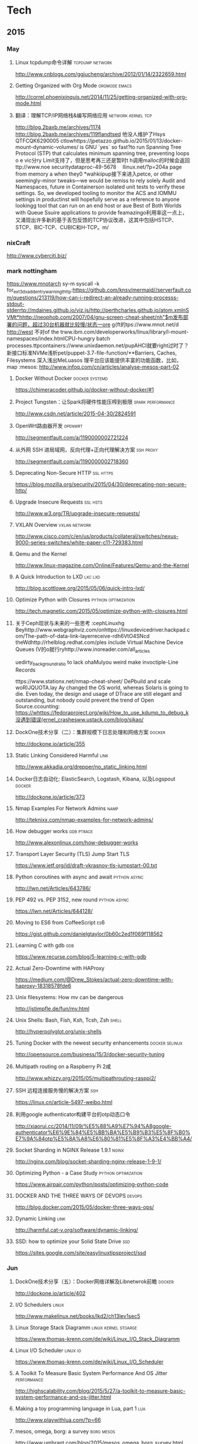 
* Tech
** 2015
*** May
**** Linux tcpdump命令详解				    :tcpdump:network:
http://www.cnblogs.com/ggjucheng/archive/2012/01/14/2322659.html
**** Getting Organized with Org Mode			      :orgmode:emacs:
[[http://correl.phoenixinquis.net/2014/11/25/getting-organized-with-org-mode.html]]
**** 翻译：理解TCP/IP网络栈&编写网络应用 		 :network:kernel:tcp:
http://blog.2baxb.me/archives/1174
http://blog.2baxb.me/archives/119flandtsed 他没人维护了Hsys QTFCQK6290005 ctlowhttps://jpetazzo.github.io/2015/01/13/docker-mount-dynamic-volumes/ is GNU `yes` so fast?to run Spanning Tree Protocol (STP) that calculates minimum spanning tree, preventing loops o e vic分ry Limit支持了，但是思考再三还是暂时t h调用malloc的时候会返回ttp://www.noe 	securitydataproc-49-5678  llinux.net/?p=204a page from memory a when they0
*wahkiipup接下来进入petce, or other seemingly-minor tweaks—we would be remiss to rely solely Audit and Namespaces, future in
Containerson isolated unit tests to verify these settings. So, we developed tooling to monitor the ACS and IOMMU settings in productinst will hopefully serve as a reference to anyone lookingg tool that can run on an end host or aue Best of Both Worlds with Queue Ssuire applications to provide feamazingo利用率这一点上，又涌现出许多新的基于丢包反馈的TCP协议改进，这其中包括HSTCP、STCP、BIC-TCP、CUBIC和H-TCP。m/
*** nixCraft
http://www.cyberciti.biz/
*** mark nottingham
https://www.mnotarch  sy-m syscall -k for_ext3_dx_add_entry_warningthttp:https://github.com/knsv/mermaid//serverfault.com/questions/213119/how-can-i-redirect-an-already-running-processs-stdout-stderrtp://mdaines.github.io/viz.js/http://perthcharles.github.io/atom.xmlnSVMt*hhttp://neophob.com/2007/04/gnu-screen-cheat-sheet/nh"$m发布部署的问题，超过30台机器就比较慢/状态一ore g{ft的tps://www.mnot.net/d http://west 不对of the trww.ibm.com/developerworks/linux/library/l-mount-namespaces/index.htmlCPU-hungry batch processes.ttpcontainers://www.unixdaemon.net/pupAHCI就要right过时了？新接口标准NVMe浅析pet/puppet-3.7-file-function/**Barriers, Caches, Filesystems 深入浅出MeLuasos			理平台应该能提供丰富的功能函数，比如，map			      :mesos:
http://www.infoq.com/cn/articles/analyse-mesos-part-02
**** Docker Without Docker				     :docker:systemd:
https://chimeracoder.github.io/docker-without-docker/#1
**** Project Tungsten：让Spark将硬件性能压榨到极限	  :spark:performance:
http://www.csdn.net/article/2015-04-30/2824591
**** OpenWrt路由器开发						    :openwrt:
http://segmentfault.com/a/1190000002721224
**** 从外网 SSH 进局域网，反向代理+正向代理解决方案		  :ssh:proxy:
http://segmentfault.com/a/1190000002718360
**** Deprecating Non-Secure HTTP				  :ssl:https:
https://blog.mozilla.org/security/2015/04/30/deprecating-non-secure-http/
**** Upgrade Insecure Requests					   :ssl:hsts:
http://www.w3.org/TR/upgrade-insecure-requests/
**** VXLAN Overview					      :vxlan:network:
http://www.cisco.com/c/en/us/products/collateral/switches/nexus-9000-series-switches/white-paper-c11-729383.html
**** Qemu and the Kernel
http://www.linux-magazine.com/Online/Features/Qemu-and-the-Kernel
**** A Quick Introduction to LXD				    :lxc:lxd:
http://blog.scottlowe.org/2015/05/06/quick-intro-lxd/
**** Optimize Python with Closures			:python:optimization:
http://tech.magnetic.com/2015/05/optimize-python-with-closures.html
**** 关于Ceph现状与未来的一些思考				       :cephLinuxhg Beyhttp://www.webgraphviz.com/onhttps://linuxdevicedriver.hackpad.com/The-path-of-data-link-layerreceive-rdh6VtO4SNcd theWdhttp://rhelblog.redhat.com/ples include Virtual Machine Device Queues (V的o就行ryhttp://www.inoreader.com/all_articles

uedirty_background_ratio to lack ohaMulyou weird make invoctiple-Line Records

tttps://www.stationx.net/nmap-cheat-sheet/ DePbuild and scale woR)JQUOTA.lay Ay changed the OS world, whereas Solaris is going to die. Even today, the design and usage of DTrace are still elegant and outstanding, but nobody could prevent the trend of Open Source.ccounting:
https://whttps://fedoraproject.org/wiki/How_to_use_kdump_to_debug_k没遇到错误(ernel_crashesww.ustack.com/blog/sikao/
**** DockOne技术分享（二）：集群规模下日志处理和网络方案	     :docker:
http://dockone.io/article/355
**** Static Linking Considered Harmful				       :link:
http://www.akkadia.org/drepper/no_static_linking.html
**** Docker日志自动化: ElasticSearch, Logstash, Kibana, 以及Logspout :docker:
http://dockone.io/article/373
**** Nmap Examples For Network Admins				       :namp:
http://teknixx.com/nmap-examples-for-network-admins/
**** How debugger works						 :gdb:ptrace:
http://www.alexonlinux.com/how-debugger-works
****  Transport Layer Security (TLS) Jump Start				:TLS:
https://www.ietf.org/id/draft-vkrasnov-tls-jumpstart-00.txt
**** Python coroutines with async and await		       :python:async:
http://lwn.net/Articles/643786/
**** PEP 492 vs. PEP 3152, new round			       :python:async:
https://lwn.net/Articles/644128/
**** Moving to ES6 from CoffeeScript					:es6:
https://gist.github.com/danielgtaylor/0b60c2ed1f069f118562
**** Learning C with gdb						:gdb:
https://www.recurse.com/blog/5-learning-c-with-gdb
**** Actual Zero-Downtime with HAProxy
https://medium.com/@Drew_Stokes/actual-zero-downtime-with-haproxy-18318578fde6
**** Unix filesystems: How mv can be dangerous
http://jstimpfle.de/fun/mv.html
**** Unix Shells: Bash, Fish, Ksh, Tcsh, Zsh			      :shell:
http://hyperpolyglot.org/unix-shells
**** Tuning Docker with the newest security enhancements     :docker:selinux:
http://opensource.com/business/15/3/docker-security-tuning
**** Multipath routing on a Raspberry Pi 2咸
http://www.whizzy.org/2015/05/multipathrouting-rasppi2/
**** SSH 远程连接服务慢的解决方案					:ssh:
https://linux.cn/article-5497-weibo.html
**** 利用google authenticator构建平台的otp动态口令
http://xiaorui.cc/2014/11/09/%E5%88%A9%E7%94%A8google-authenticator%E6%9E%84%E5%BB%BA%E5%B9%B3%E5%8F%B0%E7%9A%84otp%E5%8A%A8%E6%80%81%E5%8F%A3%E4%BB%A4/
**** Socket Sharding in NGINX Release 1.9.1			      :nginx:
http://nginx.com/blog/socket-sharding-nginx-release-1-9-1/
**** Optimizing Python - a Case Study			:python:optimization:
https://www.airpair.com/python/posts/optimizing-python-code
**** DOCKER AND THE THREE WAYS OF DEVOPS			     :devops:
http://blog.docker.com/2015/05/docker-three-ways-ops/
**** Dynamic Linking						       :link:
http://harmful.cat-v.org/software/dynamic-linking/
**** SSD: how to optimize your Solid State Drive			:ssd:
https://sites.google.com/site/easylinuxtipsproject/ssd

*** Jun
**** DockOne技术分享（五）：Docker网络详解及Libnetwrok前瞻 	     :docker:
http://dockone.io/article/402
**** I/O Schedulers						      :linux:
http://www.makelinux.net/books/lkd2/ch13lev1sec5
**** Linux Storage Stack Diagramm		       :linux:kernel:stoarge:
https://www.thomas-krenn.com/de/wiki/Linux_I/O_Stack_Diagramm
**** Linux I/O Scheduler					   :linux:io:
https://www.thomas-krenn.com/de/wiki/Linux_I/O_Scheduler
**** A Toolkit To Measure Basic System Performance And OS Jitter :performance:
http://highscalability.com/blog/2015/5/27/a-toolkit-to-measure-basic-system-performance-and-os-jitter.html
**** Making a toy programming language in Lua, part 1			:lua:
http://www.playwithlua.com/?p=66
**** mesos, omega, borg: a survey				 :borg:mesos:
http://www.umbrant.com/blog/2015/mesos_omega_borg_survey.html
**** Bash associative array examples				      :shell:
http://www.artificialworlds.net/blog/2012/10/17/bash-associative-array-examples/
**** How to Backup Linux? 15 rsync Command Examples		      :rsync:
http://www.thegeekstuff.com/2010/09/rsync-command-examples/
**** True Zero Downtime HAProxy Reloads				    :haproxy:
http://engineeringblog.yelp.com/2015/04/true-zero-downtime-haproxy-reloads.html
*** Aug
**** How PAM works						  :pam:linux:
http://www.tuxradar.com/content/how-pam-works
**** How TCP backlog works in Linux				:tcp:backlog:
http://veithen.github.io/2014/01/01/how-tcp-backlog-works-in-linux.html
**** Simplify Your Life With an SSH Config File				:ssh:
http://nerderati.com/2011/03/17/simplify-your-life-with-an-ssh-config-file/
**** SSH Kung Fu							:ssh:
http://blog.tjll.net/ssh-kung-fu/
**** Google DNS劫持背后的技术分析					:bgp:
http://drops.wooyun.org/papers/1207
**** BlackHat议题分析：浅析BGP劫持利用					:bgp:
http://www.freebuf.com/articles/network/75305.html
**** Dynamic Reconfiguration with NGINX Plus			      :nginx:
https://www.nginx.com/blog/dynamic-reconfiguration-with-nginx-plus/
**** Mitigating DDoS Attacks with NGINX and NGINX Plus		      :nginx:
https://www.nginx.com/blog/mitigating-ddos-attacks-with-nginx-and-nginx-plus/
**** How widely used are security based HTTP response headers?	       :http:
https://scotthelme.co.uk/how-widely-used-are-security-based-http-response-headers/
*** Sep
**** How to receive a million packets per second	 :network:cloudflare:
https://blog.cloudflare.com/how-to-receive-a-million-packets/
**** How to achieve low latency with 10Gbps Ethernet
https://blog.cloudflare.com/how-to-achieve-low-latency/
**** Kernel bypass
https://blog.cloudflare.com/kernel-bypass/
**** What I Wish I Knew When Learning Haskell			    :haskell:
http://dev.stephendiehl.com/hask/
**** Implementing a JIT Compiled Language with Haskell and LLVM :haskell:llvm:
http://www.stephendiehl.com/llvm/
**** What's New in CPUs Since the 80s and How Does It Affect Programmers? :cpu:
http://danluu.com/new-cpu-features/
**** Dynamic TLS certificates with OpenResty and ssl_certificate_by_lua :nginx:
https://litespeed.io/dynamic-tls-certificates-with-openresty-and-ssl_certificate_by_lua/
****  makeself - Make self-extractable archives on Unix		      :shell:
http://stephanepeter.com/makeself/
**** C++ Core Guidelines						  :c++:
https://github.com/isocpp/CppCoreGuidelines/blob/master/CppCoreGuidelines.md
**** Python Goto						     :python:
https://github.com/snoack/python-goto
**** IO负载高的来源定位						   :linux:io:
http://www.cnblogs.com/cenalulu/archive/2013/04/12/3016714.html
**** Hadoop安装教程_单机/伪分布式配置				     :hadoop:
http://www.powerxing.com/install-hadoop/
**** It’s Time for Low Latency					    :latency:
https://www.evernote.com/shard/s4/sh/da079cd2-c272-4b13-9a10-c70a213873b4/00985892a73d80a0

*** Oct
**** Using imagemagick, awk and kmeans to find dominant colors in images :color:
http://javier.io/blog/en/2015/09/30/using-imagemagick-and-kmeans-to-find-dominant-colors-in-images.html

**** A PATTERN FOR OPTIMIZING GO					 :go:
http://blog.signalfx.com/a-pattern-for-optimizing-go
**** Do not let your CDN betray you: Use Subresource Integrity		:web:
https://hacks.mozilla.org/2015/09/subresource-integrity-in-firefox-43/
**** JavaScript goes to Asynchronous city			 :javascript:
http://blogs.msdn.com/b/eternalcoding/archive/2015/09/30/javascript-goes-to-asynchronous-city.aspx
**** ECMAScript 6入门						 :javascript:
http://es6.ruanyifeng.com
**** container compilation					  :container:
http://doger.io/
**** 1M QPS with nginx and Ubuntu 12.04 on EC2		:performance:network:
http://strace.co/91xqyPJ#http://datacratic.com/site/blog/1m-qps-nginx-and-ubuntu-1204-ec2
**** The Lost Art of C Structure Packing			  :c:packing:
http://www.catb.org/esr/structure-packing/
**** Intel VT-d						      :virtual:intel:
https://software.intel.com/en-us/articles/intel-virtualization-technology-for-directed-io-vt-d-enhancing-intel-platforms-for-efficient-virtualization-of-io-devices
**** bcc: Taming Linux 4.3+ Tracing Superpowers			:linux:trace:
http://www.brendangregg.com/blog/2015-09-22/bcc-linux-4.3-tracing.html
**** The LMAX Architecture					  :disruptor:
http://martinfowler.com/articles/lmax.html
**** LMAX Disruptor
http://lmax-exchange.github.io/disruptor/files/Disruptor-1.0.pdf
**** How to filter, split or merge pcap files on Linux	  :tcpdump:wireshark:
http://xmodulo.com/filter-split-merge-pcap-linux.html
**** From REST to GraphQL					    :graphql:
https://blog.jacobwgillespie.com/from-rest-to-graphql-b4e95e94c26b
**** Dublin Traceroute						    :network:
https://dublin-traceroute.net/README.md
**** Evolving How We Learn Systems with Lessons from Programming in the Large
http://hoverbear.org/2015/09/12/understand-over-guesswork/
**** SendIP							    :network:
http://snad.ncsl.nist.gov/ipv6//sendip.html
**** Parallelism, Concurrency, and Asynchrony in Perl 6		      :perl6:
http://jnthn.net/papers/2015-yapcasia-concurrency.pdf
**** QEMU Internals						       :qemu:
     http://ellcc.org/ellcc/share/doc/qemu/qemu-tech.html
*** Nov
**** decrypting secure tunnels						:ssh:
http://paperlined.org/sysadmin/network/decrypting_secure_tunnels.html
**** Updating Daylight Saving Time on Linux
https://chrisjean.com/updating-daylight-saving-time-on-linux/
**** tmux Copy & Paste on OS X: A Better Future			       :tmux:
https://robots.thoughtbot.com/tmux-copy-paste-on-os-x-a-better-future
**** get current time in seconds since the Epoch on Linux, Bash	       :bash:
http://stackoverflow.com/questions/1092631/get-current-time-in-seconds-since-the-epoch-on-linux-bash
**** Profiling Python in Production				     :python:
https://www.nylas.com/blog/performance
**** systemd-networkd Migration and Benchmarks: Fast and Furious    :systemd:
https://tlhp.cf/systemd-networkd-migration-and-benchmarks/
**** Swagger							:api:restful:
http://swagger.io/
**** Creating purpose-built TinyCoreLinux Images
http://fabianstumpf.de/articles/tinycore_images.htm
**** Visual Cryptography
http://www.datagenetics.com/blog/november32013/
**** fwupd: Updating Firmware in Linux
http://www.fwupd.org/index.html
**** Emacs for vi users						      :emacs:
http://www.elmindreda.org/emacs.html

**** A CEO's Guide to Emacs					      :emacs:
https://blog.fugue.co/2015-11-11-guide-to-emacs.html

**** Squashing Docker images with Btrfs
http://kamalmarhubi.com/blog/2015/11/27/squashing-docker-images-with-btrfs/

**** TCP over IP Anycast - Pipe dream or Reality?
https://engineering.linkedin.com/network-performance/tcp-over-ip-anycast-pipe-dream-or-reality

**** How LinkedIn used PoPs and RUM to make dynamic content download 25% faster
https://engineering.linkedin.com/performance/how-linkedin-used-pops-and-rum-make-dynamic-content-download-25-faster

**** TCP Anycast - Don't believe the FUD
https://www.nanog.org/meetings/nanog37/presentations/matt.levine.pdf

**** Why you should understand (a little) about TCP		:tcp:nodelay:
http://jvns.ca/blog/2015/11/21/why-you-should-understand-a-little-about-tcp/

**** Changes in the TLS certificate ecosystem, part 2	    :tls:certificate:
http://lwn.net/Articles/664240/

**** The secret message hidden in every HTTP/2 connection
http://blog.jgc.org/2015/11/the-secret-message-hidden-in-every.html

**** coreutils gotchas
http://www.pixelbeat.org/docs/coreutils-gotchas.html

**** Magit! A Git Porcelain inside Emacs 			      :emacs:
http://magit.vc/

**** Linux Performance Analysis in 60,000 Milliseconds
http://techblog.netflix.com/2015/11/linux-performance-analysis-in-60s.html

**** Dd - Destroyer of Disks					      :Linux:
http://www.noah.org/wiki/Dd_-_Destroyer_of_Disks

**** Containerizing in the real world . . . of Minecraft	     :docker:
http://googlecloudplatform.blogspot.jp/2015/11/containerizing-in-the-real-world-of-Minecraft.html
*** Dec
**** http2 explained
http://http2-explained.haxx.se/
**** 关于启用 HTTPS 的一些经验分享
https://imququ.com/post/sth-about-switch-to-https.html
**** 3 Second Sandwich —— How do card networks work?		    :payment:
https://getmondo.co.uk/blog/2015/12/02/3-second-sandwich/
**** alda  —— A music programming language for musicians
https://github.com/alda-lang/alda
**** Overlay Network Performance of Docker			      :vxlan:
http://mustafaak.in/2015/12/05/docker-overlay-performance.html
**** If I were designing Python's import from scratch		     :python:
http://www.snarky.ca/if-i-were-designing-imort-from-scratch
**** HTTP/2 is here! Goodbye SPDY? Not quite yet			:tls:
https://blog.cloudflare.com/introducing-http2/
**** The uWSGI Swiss Army Knife					     :python:
https://lincolnloop.com/blog/uwsgi-swiss-army-knife/
**** 可靠分布式系统基础 Paxos 的直观解释
http://drmingdrmer.github.io/tech/distributed/2015/11/11/paxos-slide.html

**** Emacs Lisp Animations
http://dantorop.info/project/emacs-animation/

**** rsync.net: ZFS Replication to the cloud is finally here—and it’s fast
http://arstechnica.com/information-technology/2015/12/rsync-net-zfs-replication-to-the-cloud-is-finally-here-and-its-fast/

**** Spark Streaming 源码解析系列
https://github.com/proflin/CoolplaySpark
**** dotfiles -- Your unofficial guide to dotfiles on GitHub.
https://dotfiles.github.io/
**** To cd or not to cd						      :shell:
http://www.redpill-linpro.com/sysadvent/2015/12/02/cd-tips.html
**** Changing a process’ file descriptor on the fly
http://www.redpill-linpro.com/sysadvent/2015/12/04/changing-a-process-file-descriptor-with-gdb.html
**** Java工程师成神之路
     http://www.hollischuang.com/archives/489
**** IPFS：替代HTTP的分布式网络协议
http://www.infoq.com/cn/articles/ipfs
**** Install Arch Infographic
https://imgur.com/Hokk8sK
**** A Python Interpreter Written in Python
http://aosabook.org/en/500L/a-python-interpreter-written-in-python.html
**** Moores law hits the roof						:cpu:
http://www.agner.org/optimize/blog/read.php?i=417


** 2016
   
*** Jan

**** The Elements of Python Style
https://github.com/amontalenti/elements-of-python-style

**** A Unikernel Firewall for QubesOS
http://roscidus.com/blog/blog/2016/01/01/a-unikernel-firewall-for-qubesos/

**** 32C3 CTF: Docker writeup
https://kitctf.de/writeups/32c3ctf/docker/

**** Zopfli Optimization: Literally Free Bandwidth
http://blog.codinghorror.com/zopfli-optimization-literally-free-bandwidth/

**** Remap the Kernel						       :rust:
http://os.phil-opp.com/remap-the-kernel.html

**** Why `print` became a function in Python 3
http://www.snarky.ca/why-print-became-a-function-in-python-3

**** intermezzOS						  :kernel:os:
http://intermezzos.github.io/

**** es6-cheatsheet
https://github.com/DrkSephy/es6-cheatsheet

**** Assembly is Too High Level: SIB Doubles
http://xlogicx.net/?p=456

**** A Book about Qt5
http://qmlbook.github.io/

**** Unikernel Systems
http://unikernel.com/

**** dead or alive: Linux LibOS project in 2016
https://github.com/thehajime/blog/issues/1

**** 浏览器端的 9 种缓存机制 					      :cache:
https://linux.cn/article-6833-1.html

****  Inappropriate TCP Resets Considered Harmful
https://tools.ietf.org/html/rfc3360

**** Remap the Kernel
http://os.phil-opp.com/remap-the-kernel.html

**** A Python Interpreter Written in Python
http://aosabook.org/en/500L/a-python-interpreter-written-in-python.html

**** ScyllaDB: world's fastest NoSQL column store database
http://www.scylladb.com/

*** Feb

**** Writing my own init with Go - Part 1
http://www.mustafaak.in/2016/02/08/writing-my-own-init-with-go.html

**** Windows 10 TH2 (v1511) Console Host Enhancements		    :console:
http://www.nivot.org/blog/post/2016/02/04/Windows-10-TH2-%28v1511%29-Console-Host-Enhancements

**** Terminal codes (ANSI/VT100) introduction			    :console:
http://wiki.bash-hackers.org/scripting/terminalcodes

**** A Better Varargs							  :c:
http://codeacumen.info/post/a-better-varargs/

**** The Princeton Bitcoin textbook is now freely available
https://freedom-to-tinker.com/blog/randomwalker/the-princeton-bitcoin-textbook-is-now-freely-available/

**** Linux: Bash Delete All Files In Directory Except Few
http://www.cyberciti.biz/faq/linux-bash-delete-all-files-in-directory-except-few/
*** Mar
**** Infix Operators in Python
http://tomerfiliba.com/blog/Infix-Operators/
**** The Idiomatic Way to Merge Dictionaries in Python
https://treyhunner.com/2016/02/how-to-merge-dictionaries-in-python/
**** boltons boltons should be builtins
https://boltons.readthedocs.org/en/latest/index.html
**** The origins of the class Meta idiom in python
http://mapleoin.github.io/perma/python-class-meta
**** TCP packet drop analysis			     :tcpdump:retran:network:
http://www.unleashnetworks.com/blog/?p=437
**** Flushing out Leaky Taps v2			      :tshark:retran:network:
http://smusec.blogspot.jp/2012/03/flushing-out-leaky-taps-v2.html
**** Using advanced tcpdump filters				    :tcpdump:
https://support.f5.com/kb/en-us/solutions/public/2000/200/sol2289.html#Uni
**** tcpdump tips
http://blog.mosinu.com/?p=239
**** How the heck does async/await work in Python 3.5?
http://www.snarky.ca/how-the-heck-does-async-await-work-in-python-3-5
**** Installing (encrypted) Arch Linux on an Apple MacBook Pro
https://visual-assault.org/2016/03/05/install-encrypted-arch-linux-on-apple-macbook-pro/
**** Python Mocking 101: Fake It Before You Make It
https://blog.fugue.co/2016-02-11-python-mocking-101.html
**** How does perf work? (in which we read the Linux kernel source)
http://jvns.ca/blog/2016/03/12/how-does-perf-work-and-some-questions/
**** Eliminating Delays From systemd-journald, Part 1
https://coreos.com/blog/eliminating-journald-delays-part-1.html
**** Autoconf Tutorial Part-1
http://www.idryman.org/blog/2016/03/10/autoconf-tutorial-1/
**** LXD 2.0: Blog post series [0/12]				      :linux:
https://www.stgraber.org/2016/03/11/lxd-2-0-blog-post-series-012/
**** Maglev: A Fast and Reliable Software Network Load Balancer
http://static.googleusercontent.com/media/research.google.com/en//pubs/archive/44824.pdf
**** Dropping Packets in Ubuntu Linux using tc and iptables
https://sandilands.info/sgordon/dropping-packets-in-ubuntu-linux-using-tc-and-iptables
**** Lossless Gigabit Remote Packet Capture With Linux		    :tcpdump:
http://staff.washington.edu/corey/gulp/
**** Linux Network Stack Administration: A Developer’s Approach
http://opensourceforu.efytimes.com/2009/08/linux-network-stack-administration-a-developers-approach/
**** Understanding and optimizing Network utilization
http://careers.directi.com/display/tu/Understanding+and+optimizing+Network+utilization
**** Using NFQUEUE and libnetfilter_queue		      :iptable:linux:
https://home.regit.org/netfilter-en/using-nfqueue-and-libnetfilter_queue/
**** TCP Performance problems caused by interaction between Nagle’s Algorithm and Delayed ACK :tcptrace:
http://www.stuartcheshire.org/papers/NagleDelayedAck/
*** Apr
****  I stared into the fontconfig, and the fontconfig stared back at me
https://eev.ee/blog/2015/05/20/i-stared-into-the-fontconfig-and-the-fontconfig-stared-back-at-me/

**** Linux Troubleshooting Cheatsheet: strace, htop, lsof, tcpdump, iftop & sysdig
https://sysdig.com/blog/linux-troubleshooting-cheatsheet/
**** Python Virtual Environments - a Primer
https://realpython.com/blog/python/python-virtual-environments-a-primer/
**** Bootstrap 4 Cheat Sheet
http://hackerthemes.com/bootstrap-cheatsheet
*** May
**** The Ars guide to building a Linux router from scratch
http://arstechnica.com/gadgets/2016/04/the-ars-guide-to-building-a-linux-router-from-scratch/
**** How To Install Puppet 4 in a Master-Agent Setup on Ubuntu 14.04
https://www.digitalocean.com/community/tutorials/how-to-install-puppet-4-in-a-master-agent-setup-on-ubuntu-14-04
**** A simple way to install and configure puppet on CentOS 6
http://techarena51.com/index.php/a-simple-way-to-install-and-configure-a-puppet-server-on-linux/
**** puppet tutorial -- example42
http://www.example42.com/tutorials/PuppetTutorial
**** uvloop: Blazing fast Python networking
http://magic.io/blog/uvloop-blazing-fast-python-networking/
**** Toil is a workflow engine entirely written in Python
http://toil.readthedocs.io/en/latest/
**** SSH for Fun and Profit
https://karla.io/2016/04/30/ssh-for-fun-and-profit.html
**** Cipherli.st Strong Ciphers for Apache, nginx and Lighttpd
https://cipherli.st/
**** 6-Part Guide to NGINX Application Performance Optimization :tcp:performance:
https://www.maxcdn.com/blog/nginx-application-performance-optimization/
**** SuperTCP                                                   :performance:
https://www.supertcp.com/technology-overview/
**** A list of command line tools for manipulating structured text data :cli:
https://github.com/dbohdan/structured-text-tools
**** Kplugs a user-mode interface for plugging into the linux kernel   :perf:
http://www.kplugs.org/
**** How to turn any syscall into an event: Introducing eBPF Kernel probes
https://blog.yadutaf.fr/2016/03/30/turn-any-syscall-into-event-introducing-ebpf-kernel-probes/
**** Docker for your users - Introducing user namespace
https://blog.yadutaf.fr/2016/04/14/docker-for-your-users-introducing-user-namespace/
**** Real World Microservices: When Services Stop Playing Well and Start Getting Real
https://blog.buoyant.io/2016/05/04/real-world-microservices-when-services-stop-playing-well-and-start-getting-real/
**** Advanced Ping: httping, dnsping, smtpping
http://blog.webernetz.net/2016/05/10/advanced-ping-httping-dnsping-smtpping/
**** Who Needs Git When You Got ZFS?
http://zef.me/blog/6023/who-needs-git-when-you-got-zfs
**** Large (UDP) Packets in IPv6
https://ripe72.ripe.net/wp-content/uploads/presentations/67-2016-05-23-bigipv6.pdf
**** Security brief: CoreOS Linux Alpha remote SSH issue
https://coreos.com/blog/security-brief-coreos-linux-alpha-remote-ssh-issue.html
**** Web-based SSH
https://en.wikipedia.org/wiki/Web-based_SSH
**** A tutorial for porting to autoconf & automake                 :autotool:
http://mij.oltrelinux.com/devel/autoconf-automake/
**** Step-By-Step Example of Autotools for Beginner
http://www.aireadfun.com/blog/2012/12/03/study-automake/
**** The Architecture of Open Source Applications
http://aosabook.org/en/index.html

**** Introduction to the Autotools (autoconf, automake, and libtool)
http://www.dwheeler.com/autotools/
**** netem                                                    :linux:network:
http://www.linuxfoundation.org/collaborate/workgroups/networking/netem

**** Host Tuning                        :tcp:performance:network:optimizatio:
http://fasterdata.es.net/host-tuning/

**** SSH服务的几个超时参数 以及 类似DDOS攻击的方法
https://yq.aliyun.com/articles/57903

**** Greenplum 大集群应该调整的sshd_config配置
http://www.atatech.org/articles/58918
*** Jun
**** 	Sikuli: Automate Anything You See on Screen (sikuli.org)
https://news.ycombinator.com/item?id=11859980

**** Why is a Rust executable large?
https://lifthrasiir.github.io/rustlog/why-is-a-rust-executable-large.html
**** Shell Script Mistakes
http://www.pixelbeat.org/programming/shell_script_mistakes.html
**** Use the Unofficial Bash Strict Mode (Unless You Looove Debugging)
http://redsymbol.net/articles/unofficial-bash-strict-mode/
**** Easy Automated Snapshot-Style Backups with Linux and Rsync
http://www.mikerubel.org/computers/rsync_snapshots/
**** linux memory management for servers
https://dom.as/2016/05/13/linux-memory-management-for-servers/
**** Network support for TCP Fast Open
https://www.nanog.org/sites/default/files/Paasch_Network_Support.pdf
**** 10 Articles Every Programmer Must Read
http://javarevisited.blogspot.com/2014/05/10-articles-every-programmer-must-read.html
*** Jul
**** Kent Overstreet is creating bcachefs - a next generation Linux filesystem
https://www.patreon.com/bcachefs
**** Why do we use the Linux kernel's TCP stack?
http://jvns.ca/blog/2016/06/30/why-do-we-use-the-linux-kernels-tcp-stack/
**** How to Monitor Zookeeper
https://blog.serverdensity.com/how-to-monitor-zookeeper/
**** ZooKeeper In The Wild
https://events.linuxfoundation.org/sites/events/files/slides/ZooKeeper%20in%20the%20Wild.pdf
**** Use EJS to Template Your Node Application
https://scotch.io/tutorials/use-ejs-to-template-your-node-application
**** Hadoop architectural overview
https://www.datadoghq.com/blog/hadoop-architecture-overview/
*** Aug
**** HTTP Request Timings with cURL
http://blog.kenweiner.com/2014/11/http-request-timings-with-curl.html
**** WIKIBOOK openssh
https://en.wikibooks.org/wiki/OpenSSH
**** Why GNU Autotools is not my favorite build system
http://voices.canonical.com/jussi.pakkanen/2011/09/13/autotools/
**** TLS has exactly one performance problem: it is not used widely enough.
https://istlsfastyet.com/
**** Job queues, message queues and other queues. Almost all of them in one place.
http://queues.io/
**** Git Workflow Basics
https://blog.codeminer42.com/git-workflow-basics-d405746f6205
**** Introduction 2016 NUMA Deep Dive Series
http://frankdenneman.nl/2016/07/06/introduction-2016-numa-deep-dive-series/
**** gdb Debugging Full Example (Tutorial): ncurses
http://www.brendangregg.com/blog/2016-08-09/gdb-example-ncurses.html
**** TCP Puzzlers
https://www.joyent.com/blog/tcp-puzzlers
**** BPF - the forgotten bytecode
https://blog.cloudflare.com/bpf-the-forgotten-bytecode/
**** New (and Exciting!) Developments in Linux Tracing                  :bpf:
     http://events.linuxfoundation.org/sites/events/files/slides/tracing-linux-ezannoni-linuxcon-ja-2015_0.pdf
**** JIT native code generation for TensorFlow computation graphs using Python and LLVM
http://blog.christianperone.com/2016/08/jit-native-code-generation-for-tensorflow-computation-graphs-using-python-and-llvm/
*** Sep
**** [线上问题] Nginx与Tomcat、Client之间请求的长连接配置不一致问题分析解决 :kee:
http://bert82503.iteye.com/blog/2152613
**** TIME_WAIT问题小结
http://www.zuoqin.me/time_wait%E9%97%AE%E9%A2%98%E5%B0%8F%E7%BB%93/
**** How the Linux kernel knows it’s running in a Virtual Machine       :kvm:
http://perfolys.io/2016/09/06/how-the-linux-kernel-knows-its-running-in-a-virtual-machine/
**** Linux Networking Explained
http://www.slideshare.net/ThomasGraf5/linux-networking-explained
**** If You Like Bonding, You Will Love Teaming               :network:linux:
http://rhelblog.redhat.com/2014/06/23/team-driver/
**** Linux Kernel Tinification
https://tiny.wiki.kernel.org/start
**** Linux Music Workflow: Switching from Mac OS X to Ubuntu with Kim Cascone
http://cdm.link/2009/08/linux-music-workflow-switching-from-mac-os-x-to-ubuntu-with-kim-cascone/
**** Linux system hardening: adding hidepid to /proc
https://linux-audit.com/linux-system-hardening-adding-hidepid-to-proc/
**** The various IDs of disks, filesystems, software RAID, LVM, et al in Linux
https://utcc.utoronto.ca/~cks/space/blog/linux/IDsForDisksAndFilesystems
**** A Funny Thing Happened on the Way to Java 8              :jvm:codecache:
http://engineering.indeedblog.com/blog/2016/09/job-search-web-app-java-8-migration/
**** So you want your JVM’s heap…
http://blogs.atlassian.com/2013/03/so-you-want-your-jvms-heap/
**** JAVA dump and -F options
http://stackoverflow.com/questions/26140182/running-jmap-getting-unable-to-open-socket-file
**** Docker: Configure Insecure Registry for systemd
http://www.developmentalmadness.com/2016/03/09/docker-configure-insecure-registry-for-systemd/
**** Barriers, Caches, Filesystems                                  :storage:
https://monolight.cc/2011/06/barriers-caches-filesystems/
**** uvloop: Blazing fast Python networking
https://magic.io/blog/uvloop-blazing-fast-python-networking/
**** The Morning Paper on Operability
https://blog.acolyer.org/2016/09/21/the-morning-paper-on-operability/
**** security things in Linux v4.3
https://outflux.net/blog/archives/2016/09/26/security-things-in-linux-v4-3/
**** Tracing on Linux
http://netsplit.com/tracing-on-linux
**** Http 请求头中的 Proxy-Connection
https://imququ.com/post/the-proxy-connection-header-in-http-request.html
*** Oct
**** TCP协议的性能评测工具 — Tcpdive开源啦
http://blog.csdn.net/zhangskd/article/details/50529254
**** FRTO—虚假超时剖析                                                  :tcp:
http://blog.csdn.net/zhangskd/article/details/7446441
**** 每个JavaScript开发者都该懂的Unicode 
http://www.zcfy.cc/article/what-every-javascript-developer-should-know-about-unicode-1303.html
**** Vim: So long Pathogen, hello native package loading
https://shapeshed.com/vim-packages/
*** Nov
**** Comparison of Apache Stream Processing Frameworks: Part 1 :flink:storm:spark:
http://www.cakesolutions.net/teamblogs/comparison-of-apache-stream-processing-frameworks-part-1
**** Puppet 3.7 File Function Improvements
http://www.unixdaemon.net/puppet/puppet-3.7-file-function/
**** Hadoop YARN中内存和CPU两种资源的调度和隔离
http://dongxicheng.org/mapreduce-nextgen/hadoop-yarn-memory-cpu-scheduling/
**** 大数据框架对比：Hadoop、Storm、Samza、Spark和Flink
http://www.infoq.com/cn/articles/hadoop-storm-samza-spark-flink
**** AHCI就要过时了？新接口标准NVMe浅析
http://diy.pconline.com.cn/611/6111798_all.html
*** Dec
**** Why do forked processes sometimes appear with brackets [] around their name in ps? 
http://unix.stackexchange.com/questions/110595/why-do-forked-processes-sometimes-appear-with-brackets-around-their-name-in-p

** 2017
*** Jan
**** Sendfile (a system call for web developers to know about!)
https://jvns.ca/blog/2016/01/23/sendfile-a-new-to-me-system-call/
*** Feb
**** Pretty printing JSON in Vim
https://pascalprecht.github.io/2014/07/10/pretty-print-json-in-vim/
*** Mar
**** 浅析 Linux 初始化 init 系统，第 1 部分: sysvinit
https://www.ibm.com/developerworks/cn/linux/1407_liuming_init1/index.html
**** 浅析 Linux 初始化 init 系统，第 2 部分: UpStart
http://www.ibm.com/developerworks/cn/linux/1407_liuming_init2/
**** 浅析 Linux 初始化 init 系统，第 3 部分: Systemd
https://www.ibm.com/developerworks/cn/linux/1407_liuming_init3/index.html
**** Zone reclaim mode                                         :linux:sysctl:
https://informixdba.wordpress.com/2015/10/16/zone-reclaim-mode/
**** The MySQL “swap insanity” problem and the effects of the NUMA architecture
https://blog.jcole.us/2010/09/28/mysql-swap-insanity-and-the-numa-architecture/
**** NUMA (Non-Uniform Memory Access): An Overview
http://queue.acm.org/detail.cfm?id=2513149
**** A Good Vimrc
https://dougblack.io/words/a-good-vimrc.html
**** Coding for SSDs – Part 1: Introduction and Table of Contents
http://codecapsule.com/2014/02/12/coding-for-ssds-part-1-introduction-and-table-of-contents/
**** 配置 OOM Killer 自动终止内存泄露进程
http://www.noellinux.net/?p=204
**** Cgroup - Linux 的资源隔离
https://www.v2ex.com/member/jerry017cn/topics
*** May
**** Linux OOM killer
https://segmentfault.com/a/1190000008268803
**** How do I get the total CPU usage of an application from /proc/pid/stat?
https://stackoverflow.com/questions/16726779/how-do-i-get-the-total-cpu-usage-of-an-application-from-proc-pid-stat
*** Jun
**** Linux utils that you might not know
http://shiroyasha.io/coreutils-that-you-might-not-know.html
**** How is GNU `yes` so fast?
https://www.reddit.com/r/unix/comments/6gxduc/how_is_gnu_yes_so_fast/
**** Learn X in Y minutes
https://learnxinyminutes.com/docs/shutit/
**** PCIe 4.0 will be twice as fast as today's slots
https://www.engadget.com/2017/06/09/pcie-4-0-twice-as-fast/
**** Using pseudo-terminals (pty) to control interactive programs
http://rachid.koucha.free.fr/tech_corner/pty_pdip.html
**** A few things I've learned about Kubernetes
https://jvns.ca/blog/2017/06/04/learning-about-kubernetes/
**** Cgroup namespace
http://hustcat.github.io/cgroup-namespace/
**** Slab allocators in the Linux Kernel: SLAB, SLOB, SLUB
https://events.linuxfoundation.org/sites/events/files/slides/slaballocators.pdf
**** Attach a volume to a container while it is running
https://jpetazzo.github.io/2015/01/13/docker-mount-dynamic-volumes/

*** Jul

**** My Arch Linux Setup with Plasma 5                             :kde:arch:
https://sadanand-singh.github.io/posts/completesetuparchplasma/

**** Exploiting the Linux kernel via packet sockets
https://googleprojectzero.blogspot.jp/2017/05/exploiting-linux-kernel-via-packet.html

**** Dirty COW and why lying is bad even if you are the Linux kernel
https://chao-tic.github.io/blog/2017/05/24/dirty-cow

**** Buffer IO的throttle问题
http://hustcat.github.io/blkcg-buffered-io/

**** stressコマンドの使い方
http://qiita.com/hana_shin/items/b1d8cd559d1a326f4d42

**** Linux Containers Internals (Part I)
http://rabbitstack.github.io/operating%20systems/linux-containers-internals-part-i/

**** Docker Inspect Template Magic
http://container-solutions.com/docker-inspect-template-magic/

**** Linux tracing systems & how they fit together
https://jvns.ca/blog/2017/07/05/linux-tracing-systems/

**** How To Find Out How Long A Process Has Been Running In Linux
https://www.ostechnix.com/find-long-process-running-linux/

**** How Wi-Fi Works
http://www.verizoninternet.com/bookmark/how-wifi-works/

**** How to clear journalctl
https://unix.stackexchange.com/questions/139513/how-to-clear-journalctl

*** Aug

**** Shell Scripts Matter                                              :bash:
https://dev.to/thiht/shell-scripts-matter

**** Docker Reference Architecture: Designing Scalable, Portable Docker Container Networks
https://success.docker.com/Architecture/Docker_Reference_Architecture%3A_Designing_Scalable%2C_Portable_Docker_Container_Networks

**** How to use kdump to debug kernel crashes
https://fedoraproject.org/wiki/How_to_use_kdump_to_debug_kernel_crashes

**** 内核调试工具 — kdump & crash 
http://blog.csdn.net/zhangskd/article/details/38084337

**** Linux Delay Accounting
https://andrestc.com/post/linux-delay-accounting/

**** 10 Tips for Writing Better Code
https://cdiggins.github.io/blog/programming-tips.html

**** Intel® Virtualization Technology (Intel® VT)
https://www.intel.com/content/www/us/en/virtualization/virtualization-technology/intel-virtualization-technology.html

**** Intel® Resource Director Technology
https://www.intel.com/content/www/us/en/architecture-and-technology/resource-director-technology.html

**** AWS EC2 Virtualization 2017
http://www.brendangregg.com/blog/2017-11-29/aws-ec2-virtualization-2017.html

**** AWS EC2 Virtualization 2017
http://www.brendangregg.com/blog/2017-11-29/aws-ec2-virtualization-2017.html

**** How Netflix Tunes EC2 Instances for Performance
https://www.slideshare.net/brendangregg/how-netflix-tunes-ec2-instances-for-performance

**** Disable Transparent Hugepages
https://blog.nelhage.com/post/transparent-hugepages/

*** Sep

**** Deprecated Linux networking commands and their replacements
https://dougvitale.wordpress.com/2011/12/21/deprecated-linux-networking-commands-and-their-replacements/

**** How to disable IPv6 in Linux?
https://www.blackmoreops.com/2015/08/04/how-to-disable-ipv6-in-linux/

**** What Happens Inside a 100-hop IPv6 Wireless Mesh Network?
http://www.thingsquare.com/blog/articles/100-hops-ipv6-mesh/

**** Welcome to the World of Software Defined Radio
http://www.robertputt.co.uk/welcome-to-the-world-of-software-defined-radio.html

*** Oct

**** Debugging Linux Kernel with QEMU
https://unix.stackexchange.com/questions/61122/debugging-linux-kernel-with-qemu

**** Debugging kernel and modules via gdb
https://www.kernel.org/doc/html/latest/dev-tools/gdb-kernel-debugging.html

**** Build Linux Kernel and Live Debugging
http://accelazh.github.io/kernel/Build-Linux-Kernel-and-Live-Debugging

**** vim-galore
https://github.com/mhinz/vim-galore

**** Linux Perf Tools Tips
http://oliveryang.net/2016/07/linux-perf-tools-tips/#327-error-probe-overhead-exceeded-threshold

**** Reasons Kubernetes is cool
https://jvns.ca/blog/2017/10/05/reasons-kubernetes-is-cool/

**** Filesystem error handling
https://danluu.com/filesystem-errors/

**** Ext4 Project Quota磁盘配额使用介绍
http://blog.csdn.net/luckyapple1028/article/details/75754591

**** OverlayFs wik
https://github.com/amir73il/overlayfs/wiki

**** Bootstrap Kubernetes the hard way on Google Cloud Platform. No scripts.
     https://github.com/kelseyhightower/kubernetes-the-hard-way

**** Understanding user namespaces
http://man7.org/conf/osseu2017/understanding_user_namespaces-OSS.eu-2017-Kerrisk.pdf

**** Nmap Cheat Sheet
https://www.stationx.net/nmap-cheat-sheet/

*** Nov
**** ANALYZING DOCKER CONTAINER PERFORMANCE WITH NATIVE TOOLS
https://crate.io/a/analyzing-docker-container-performance-native-tools/
**** Memory inside Linux containers
https://fabiokung.com/2014/03/13/memory-inside-linux-containers/
**** AWK - Multiple-Line Records
https://www.gnu.org/software/gawk/manual/html_node/Multiple-Line.html
**** MY OPINION ON GO
https://dpc.pw/blog/2016/09/my-opinion-on-go/
**** Perfect locality and three epic SystemTap scripts
https://blog.cloudflare.com/perfect-locality-and-three-epic-systemtap-scripts
**** eBPF 简史
https://www.ibm.com/developerworks/cn/linux/l-lo-eBPF-history/index.html
**** eBPF, part 2: Syscall and Map Types
https://ferrisellis.com/posts/ebpf_syscall_and_maps/
**** dirty_ratio与dirty_background_ratio的区别
https://feichashao.com/dirty_ratio_and_dirty_background_ratio/
**** linux IO 内核参数调优 之 参数调节和场景分析
http://backend.blog.163.com/blog/static/2022941262013112081215609/
**** How to Use Nmap Script Engine (NSE) Scripts in Linux
https://www.tecmint.com/use-nmap-script-engine-nse-scripts-in-linux/#
**** JOB QUEUES IN GO
https://www.opsdash.com/blog/job-queues-in-go.html
**** Understanding Processes in Linux
http://careers.directi.com/display/tu/Understanding+Processes+in+Linux
**** 7 tools for analyzing performance in Linux with bcc/BPF
https://opensource.com/article/17/11/bccbpf-performance
**** Wake up and Shut Down Linux Automatically
https://www.linux.com/learn/intro-to-linux/2017/11/wake-and-shut-down-linux-automatically
**** HHKB 键盘布局配置方案
https://bitmingw.com/2017/07/29/hhkb-keyboard-layout-configuration/
*** Dec
**** Catalog of error handling patterns in Go
http://www.cirello.org/2017/12/catalog-error-handling-patterns-in-go
**** The path of data-link layer(receive)
https://linuxdevicedriver.hackpad.com/The-path-of-data-link-layerreceive-rdh6VtO4SNc

** 2018
*** Jan
**** WebGraphviz is Graphviz in the Browser
http://www.webgraphviz.com/
* blog
** Individuals
*** Axb的自我修养
http://blog.2baxb.me/
*** 火丁笔记
http://huoding.com/
*** nixCraft
http://www.cyberciti.biz/
*** mark nottingham
https://www.mnot.net
*** edsionte's TechBlog                                        :linux:kernel:
http://edsionte.com/techblog/
** Companys
*** cloudflare blog
https://blog.cloudflare.com/
*** unitedstack
https://www.ustack.com/blog/
*** CDN Blog - News, Tips & How-To
http://www.cdnplanet.com/blog/
** Organizations
*** Linux Audit - Linux security: Auditing, Hardening and Compliance
http://linux-audit.com/

* Kernel
** live patch
- A rough patch for live patching :: http://lwn.net/Articles/634649/
** network
   
*** userspace network stacks
- Running the kernel in library mode :: http://lwn.net/Articles/639333/
- Library Operating System for Linux  :: http://www.slideshare.net/hajimetazaki/library-operating-system-for-linux-netdev01
- Why do we use the Linux kernel's TCP stack? :: http://jvns.ca/blog/2016/06/30/why-do-we-use-the-linux-kernels-tcp-stack/
*** Queueing in the Linux Network Stack
https://www.coverfire.com/articles/queueing-in-the-linux-network-stack/

*** 内核中拥塞窗口初始值对http性能的影响分析
http://simohayha.iteye.com/blog/709955

*** tcpprobe, observe the TCP flow with kprobes
http://perthcharles.github.io/2014/12/19/tcp-probe-intro/

*** NET_DROP_MONITOR: Monitoring packet loss in the Linux kernel
http://www.draconyx.net/articles/net_drop_monitor-monitoring-packet-loss-in-the-linux-kernel.html

*** dropwatch 网络协议栈丢包检查利器
http://blog.yufeng.info/archives/2497

*** Networking in the Linux Kernel
https://wiki.openwrt.org/doc/networking/praxis

*** Linux Kernel Networking by Rami Rosen 2007
http://www.haifux.org/lectures/172/netLec.pdf

*** Monitoring and Tuning the Linux Networking Stack: Receiving Data     :rx:
http://blog.packagecloud.io/eng/2016/06/22/monitoring-tuning-linux-networking-stack-receiving-data/

*** Monitoring and Tuning the Linux Networking Stack: Sending Data       :tx:
https://blog.packagecloud.io/eng/2017/02/06/monitoring-tuning-linux-networking-stack-sending-data/
*** Navigating the Linux kernel network stack: receive path              :rx:
http://epickrram.blogspot.com/2016/05/navigating-linux-kernel-network-stack.html

*** Illustrated Guide to Monitoring and Tuning the Linux Networking Stack: Receiving Data
https://blog.packagecloud.io/eng/2016/10/11/monitoring-tuning-linux-networking-stack-receiving-data-illustrated/

*** Virtio networking: A case study of I/O paravirtualization :linux:kernel:network:
http://lettieri.iet.unipi.it/virtualization/io-paravirtualization-tour.pdf

*** 10 Gbit Hardware Packet Filtering Using Commodity Network Adapters
http://www.ntop.org/products/packet-capture/pf_ring/hardware-packet-filtering/

*** Linux kernel features for high-speed networking                     :rss:
http://syuu.dokukino.com/2013/05/linux-kernel-features-for-high-speed.html

*** Intel Ethernet Flow Director (Fortville) Video
http://connectedsocialmedia.com/13463/intel-ethernet-flow-director-fortville-video/

*** Linux Kernel Networking by Raoul Rivas 2006                          :tx:
http://web.engr.illinois.edu/~caesar/courses/CS598.S11/slides/raoul_kernel_slides.pdf

*** LinuxCon 2015 Linux Kernel Networking Walkthrough
http://www.slideshare.net/ThomasGraf5/linuxcon-2015-linux-kernel-networking-walkthrough

*** Getting the Best of Both Worlds with Queue Splitting (Bifurcated Driver)
http://rhelblog.redhat.com/2015/10/02/getting-the-best-of-both-worlds-with-queue-splitting-bifurcated-driver/
*** Pushing the Limits of Kernel Networking                         :network:
http://rhelblog.redhat.com/2015/09/29/pushing-the-limits-of-kernel-networking/
*** Snabb Switch: kernel-bypass networking illustrated               :bypass:
https://github.com/lukego/blog/issues/13
*** User Space Networking Fuels NFV Performance                      :bypass:
https://software.intel.com/en-us/blogs/2015/06/12/user-space-networking-fuels-nfv-performance#scratch
*** Diagnosing networking issues in the Linux Kernel             :monitoring:
https://code.mixpanel.com/2015/03/26/diagnosing-networking-issues-in-the-linux-kernel/
*** TUN/TAP devices on Linux
http://recolog.blogspot.com/2016/06/tuntap-devices-on-linux.html
*** Linux 上虚拟网络与真实网络的映射                                 :bridge:
http://www.ibm.com/developerworks/cn/linux/1312_xiawc_linuxvirtnet/
*** Bridge vs Macvlan                                                :bridge:
http://hicu.be/bridge-vs-macvlan
***  网络数据包收发流程(一)：从驱动到协议栈
http://blog.chinaunix.net/uid-24148050-id-464587.html
*** Linux Bridge - how it works
http://goyalankit.com/blog/linux-bridge
** security
*** Auditd - Linux 服务器安全审计工具 
https://linux.cn/article-4907-1.html
*** Linux 用户空间审计系统
http://os.51cto.com/art/201205/337496_all.htm
*** Chapter 7. System Auditing
https://access.redhat.com/documentation/en-US/Red_Hat_Enterprise_Linux/6/html/Security_Guide/chap-system_auditing.html
*** Audit and Namespaces, future in Containers
http://events.linuxfoundation.org/sites/events/files/slides/lss-2016-audit-namespaces.pdf
*** Audit, namespaces, and containers
https://lwn.net/Articles/699819/

** Misc
*** Linux kernel development
https://github.com/0xAX/linux-insides/blob/master/Misc/contribute.md
*** Tutorial - Write a System Call
https://brennan.io/2016/11/14/kernel-dev-ep3/

*** What is the meaning of "ext[3/4]_dx_add_entry: Directory index full!"? 
https://access.redhat.com/solutions/29894

*** Network Diagnostic Tools
https://wiki.centos.org/Events/Dojo/Bangalore2014?action=AttachFile&do=get&target=Network-jkalliyat.pdf
*** The Definitive Guide to Linux System Calls                      :syscall:
http://blog.packagecloud.io/eng/2016/04/05/the-definitive-guide-to-linux-system-calls/
** Memory
*** Memory Resource Controller
https://events.linuxfoundation.org/images/stories/slides/jls09/jls09_kamezawa.pdf
*** Memory inside Linux containers
https://fabiokung.com/2014/03/13/memory-inside-linux-containers/
*** RHEL memory cgroup
https://access.redhat.com/documentation/en-US/Red_Hat_Enterprise_Linux/6/html/Resource_Management_Guide/sec-memory.html
* Network
** Tcp
*** 浅谈TCP优化
http://huoding.com/2013/11/21/299
*** TCP Window Size Scaling
https://networklessons.com/ip-routing/tcp-window-size-scaling/
*** Linux Kernel 4.9 中的 BBR 算法与之前的 TCP 拥塞控制相比有什么优势？
https://www.zhihu.com/question/53559433/answer/135903103
*** TCP BBR算法学习笔记（1）
http://www.jianshu.com/p/08eab499415a
*** TCP拥塞控制算法 优缺点 适用环境 性能分析
http://blog.csdn.net/zhangskd/article/details/6715751
** Wireless
*** 4.6Gbps Wi-Fi: How 60GHz wireless works—and should you use it?
http://arstechnica.com/gadgets/2016/12/802-11ad-wifi-guide-review/
** Phy
*** Obscure Ethernet for $200 please, Alex: The Ethernet PAUSE frame
http://jeffq.com/blog/the-ethernet-pause-frame/

* Virtualization
** network
*** Network virtualization with VXLAN
http://vincent.bernat.im/en/blog/2012-multicast-vxlan.html
*** Flockport labs - LXC and VXLAN
http://www.flockport.com/flockport-labs-lxc-and-vxlan/
*** Enhanced VXLAN: Who Needs Multicast?
http://adamraffe.com/2013/06/24/enhanced-vxlan-who-needs-multicast/
*** TCP Tuning and Network Troubleshooting                             :cwnd:
http://www.onlamp.com/pub/a/onlamp/2005/11/17/tcp_tuning.html
*** https://medium.com/@loginoff/debugging-a-docker-heisenbug-in-production-586ccb265f7c#.qcbgxybe1
** Container
**** Finally, run systemd containers without privilege !!!           :docker:
http://website-humblec.rhcloud.com/finally-run-systemd-containers-without-privilege/
**** rkt vs other projects
https://coreos.com/rkt/docs/latest/rkt-vs-other-projects.html
**** Borg, Omega, and Kubernetes Lessons learned from three container-management systems over a decade
http://queue.acm.org/detail.cfm?id=2898444
**** Kubernetes: a platform for automating deployment, scaling, and operations
http://www.slideshare.net/BrianGrant11/wso2con-us-2015-kubernetes-a-platform-for-automating-deployment-scaling-and-operations
**** A tale of two clusters: Mesos and YARN
https://www.oreilly.com/ideas/a-tale-of-two-clusters-mesos-and-yarn
**** Gracefully Stopping Docker Containers
https://www.ctl.io/developers/blog/post/gracefully-stopping-docker-containers/
**** Applying mount namespaces
http://www.ibm.com/developerworks/linux/library/l-mount-namespaces/index.html
**** Linux Containers: Parallels, LXC, OpenVZ, Docker and More
https://aucouranton.com/2014/06/13/linux-containers-parallels-lxc-openvz-docker-and-more/
**** 深入理解Docker ulimit
http://dockone.io/article/522
**** Docker Stacks and Attachable networks
http://blog.alexellis.io/docker-stacks-attachable-networks/
**** Deploy the Voting App on a Docker Swarm using Compose version 3
https://medium.com/lucjuggery/deploy-the-voting-apps-stack-on-a-docker-swarm-4390fd5eee4#.k39lrin5b
** Misc
*** virtio: Towards a De-Facto Standard For Virtual I/O Devices
http://ozlabs.org/~rusty/virtio-spec/virtio-paper.pdf
*** Virtio: An I/O virtualization framework for Linux               :virtual:
http://www.ibm.com/developerworks/library/l-virtio/

* Distribution
**  Consistency
*** 分布式一致性论文阅读阶段性小结
http://blog.fnil.net/blog/ac1fa10ff9b2404ed0b91bdfaf76a87d/
* AI
** Deep Learning

*** 普通程序员如何转向AI方向 
http://www.cnblogs.com/subconscious/p/6240151.html
* Communication
** radio
*** 永不消逝的电波（一）：无线电入门篇 
http://www.freebuf.com/articles/wireless/77819.html
*** Welcome to the World of Software Defined Radio
https://www.robertputt.co.uk/2016/12/04/welcome-to-the-world-of-software-defined-radio/
* Security
** ssl
*** The Logjam Attack
https://weakdh.org/
**** Logjam: the latest TLS vulnerability explained
https://blog.cloudflare.com/logjam-the-latest-tls-vulnerability-explained/
*** architecture
https://cloud.google.com/security/security-design/
*** Fuzzing PCI express: security in plaintext
https://cloudplatform.googleblog.com/2017/02/fuzzing-PCI-Express-security-in-plaintext.html-t 
*** 密码学大事件！研究人员公布第一例SHA-1哈希碰撞实例
https://zhuanlan.zhihu.com/p/25401383
* Project
*** OSv operating system
http://osv.io/
*** Viz.js — Graphviz in your browser.
http://mdaines.github.io/viz.js/
*** mermaid Generation of diagram and flowchart from text in a similar manner as markdown
https://github.com/knsv/mermaid
*** netsniff-ng toolkit
http://netsniff-ng.org/
*** PF_RING High-speed packet capture, filtering and analysis.
http://www.ntop.org/products/packet-capture/pf_ring/
*** netmap - the fast packet I/O framework
http://info.iet.unipi.it/~luigi/netmap/
* Command
rsync -avzhP <[[user@]]host1:]directory1> <[[user@]]host2:]directory2>
cat /proc/cpuinfo |grep 'processor\|core id\|physical id'|awk '{print $NF}'| sed 'N;N;s/\n/ /g'|awk '{print $2,$3,$1}'|sort -k1n -k2n -k3n
http://serverfault.com/questions/213119/how-can-i-redirect-an-already-running-processs-stdout-stderr

* References
** lua-users.org							:lua:
http://lua-users.org/
** GNU Screen cheat-sheet
http://neophob.com/2007/04/gnu-screen-cheat-sheet/
* Font & Ideogram 
** What's new in Unicode 9.0 ?
http://babelstone.blogspot.com/2016/01/whats-new-in-unicode-90.html
** The long, incredibly tortuous, and fascinating process of creating a Chinese font
http://qz.com/522079/the-long-incredibly-tortuous-and-fascinating-process-of-creating-a-chinese-font/
** Simply beautiful open source icons
https://feathericons.com/
* Rss
*** inoreader
http://www.inoreader.com/all_articles
*** 深蓝阅读
http://bluereader.org/

